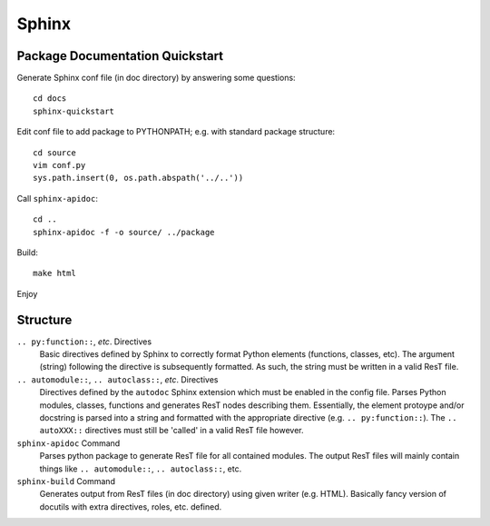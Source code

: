 Sphinx
=======

Package Documentation Quickstart
---------------------------------

Generate Sphinx conf file (in doc directory) by answering some questions::

	cd docs
	sphinx-quickstart

Edit conf file to add package to PYTHONPATH; e.g. with standard package structure::

	cd source
	vim conf.py
	sys.path.insert(0, os.path.abspath('../..'))

Call ``sphinx-apidoc``::

	cd ..
	sphinx-apidoc -f -o source/ ../package

Build::

	make html

Enjoy


Structure
-----------------

``.. py:function::``, *etc*. Directives
	Basic directives defined by Sphinx to correctly format Python elements (functions, classes, etc). The argument (string) following the directive is subsequently formatted. As such, the string must be written in a valid ResT file.


``.. automodule::``, ``.. autoclass::``, *etc*. Directives
	Directives defined by the ``autodoc`` Sphinx extension which must be enabled in the config file. Parses Python modules, classes, functions and generates ResT nodes describing them. Essentially, the element protoype and/or docstring is parsed into a string and formatted with the appropriate directive (e.g. ``.. py:function::``).  The ``.. autoXXX::`` directives must still be 'called' in a valid ResT file however. 

``sphinx-apidoc`` Command
	Parses python package to generate ResT file for all contained modules. The output ResT files will mainly contain things like ``.. automodule::``, ``.. autoclass::``, etc.

``sphinx-build`` Command
	Generates output from ResT files (in doc directory) using given writer (e.g. HTML). Basically fancy version of docutils with extra directives, roles, etc. defined.

